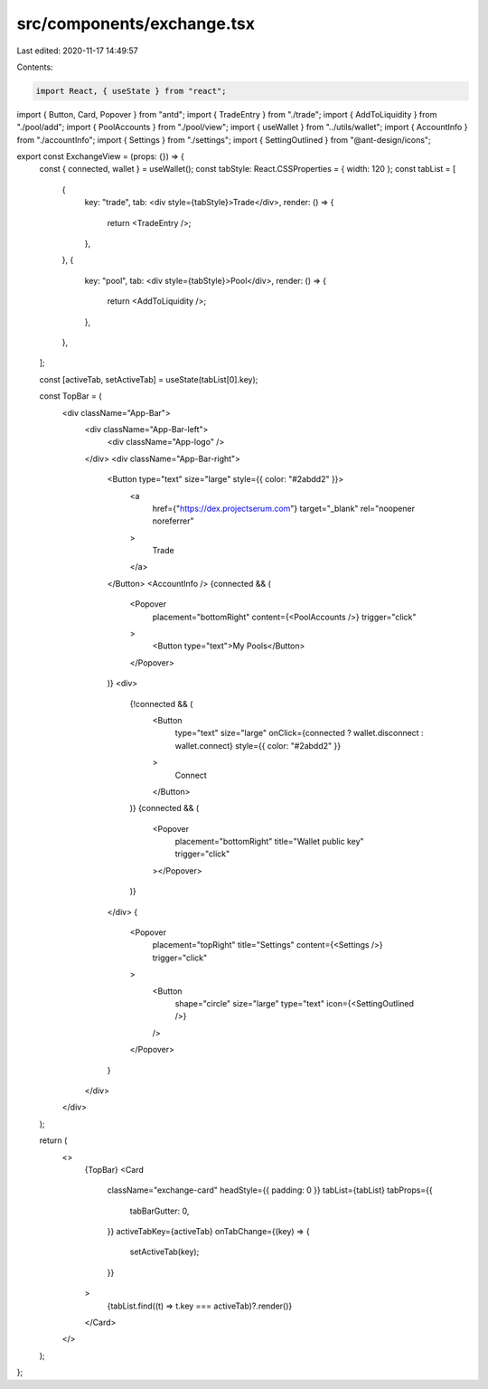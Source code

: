 src/components/exchange.tsx
===========================

Last edited: 2020-11-17 14:49:57

Contents:

.. code-block:: tsx

    import React, { useState } from "react";
import { Button, Card, Popover } from "antd";
import { TradeEntry } from "./trade";
import { AddToLiquidity } from "./pool/add";
import { PoolAccounts } from "./pool/view";
import { useWallet } from "../utils/wallet";
import { AccountInfo } from "./accountInfo";
import { Settings } from "./settings";
import { SettingOutlined } from "@ant-design/icons";

export const ExchangeView = (props: {}) => {
  const { connected, wallet } = useWallet();
  const tabStyle: React.CSSProperties = { width: 120 };
  const tabList = [
    {
      key: "trade",
      tab: <div style={tabStyle}>Trade</div>,
      render: () => {
        return <TradeEntry />;
      },
    },
    {
      key: "pool",
      tab: <div style={tabStyle}>Pool</div>,
      render: () => {
        return <AddToLiquidity />;
      },
    },
  ];

  const [activeTab, setActiveTab] = useState(tabList[0].key);

  const TopBar = (
    <div className="App-Bar">
      <div className="App-Bar-left">
        <div className="App-logo" />
      </div>
      <div className="App-Bar-right">
        <Button type="text" size="large" style={{ color: "#2abdd2" }}>
          <a
            href={"https://dex.projectserum.com"}
            target="_blank"
            rel="noopener noreferrer"
          >
            Trade
          </a>
        </Button>
        <AccountInfo />
        {connected && (
          <Popover
            placement="bottomRight"
            content={<PoolAccounts />}
            trigger="click"
          >
            <Button type="text">My Pools</Button>
          </Popover>
        )}
        <div>
          {!connected && (
            <Button
              type="text"
              size="large"
              onClick={connected ? wallet.disconnect : wallet.connect}
              style={{ color: "#2abdd2" }}
            >
              Connect
            </Button>
          )}
          {connected && (
            <Popover
              placement="bottomRight"
              title="Wallet public key"
              trigger="click"
            ></Popover>
          )}
        </div>
        {
          <Popover
            placement="topRight"
            title="Settings"
            content={<Settings />}
            trigger="click"
          >
            <Button
              shape="circle"
              size="large"
              type="text"
              icon={<SettingOutlined />}
            />
          </Popover>
        }
      </div>
    </div>
  );

  return (
    <>
      {TopBar}
      <Card
        className="exchange-card"
        headStyle={{ padding: 0 }}
        tabList={tabList}
        tabProps={{
          tabBarGutter: 0,
        }}
        activeTabKey={activeTab}
        onTabChange={(key) => {
          setActiveTab(key);
        }}
      >
        {tabList.find((t) => t.key === activeTab)?.render()}
      </Card>
    </>
  );
};


